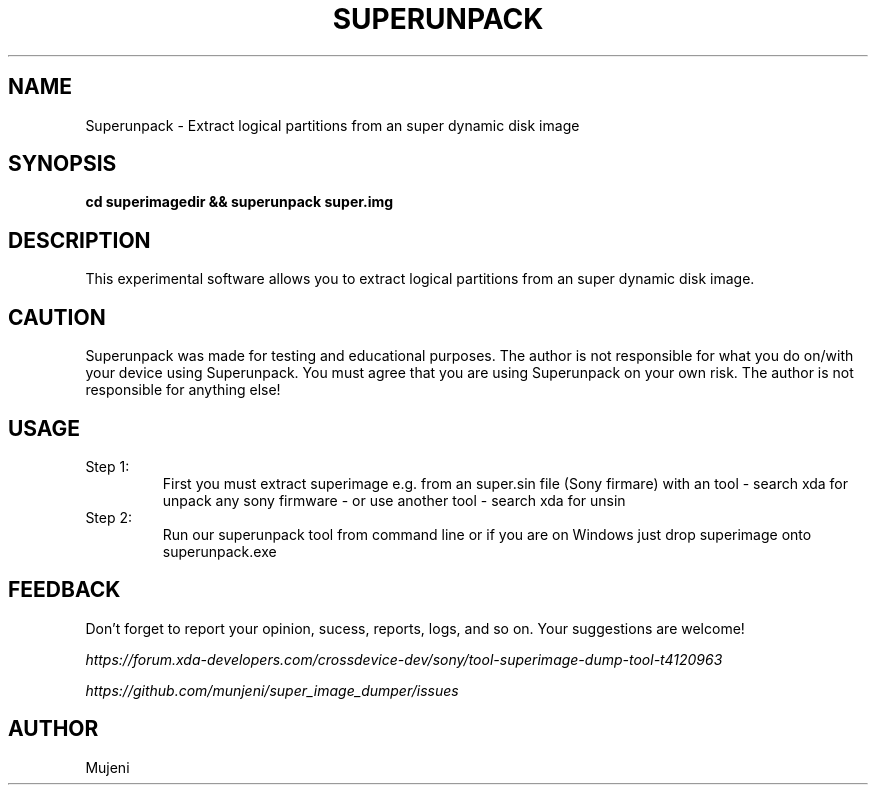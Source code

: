 .TH SUPERUNPACK 1
.SH NAME
Superunpack \- Extract logical partitions from an super dynamic disk image
.SH SYNOPSIS
.B cd superimagedir && superunpack super.img
.SH DESCRIPTION
.PP
This experimental software allows you to extract logical partitions
from an super dynamic disk image.
.SH CAUTION
.PP
Superunpack was made for testing and educational purposes.  The author
is not responsible for what you do on/with your device using
Superunpack.  You must agree that you are using Superunpack on your own
risk.  The author is not responsible for anything else!
.SH USAGE
.TP
Step 1:
First you must extract superimage e.g. from an super.sin file (Sony firmare)
with an tool \- search xda for unpack any sony firmware \- or use another tool \- search xda for unsin
.TP
Step 2:
Run our superunpack tool from command line or if you are on Windows just drop
superimage onto superunpack.exe
.SH FEEDBACK
Don't forget to report your opinion, sucess, reports, logs, and so on.
Your suggestions are welcome!
.PP
.I https://forum.xda-developers.com/crossdevice-dev/sony/tool-superimage-dump-tool-t4120963
.PP
.I https://github.com/munjeni/super_image_dumper/issues
.SH AUTHOR
Mujeni
